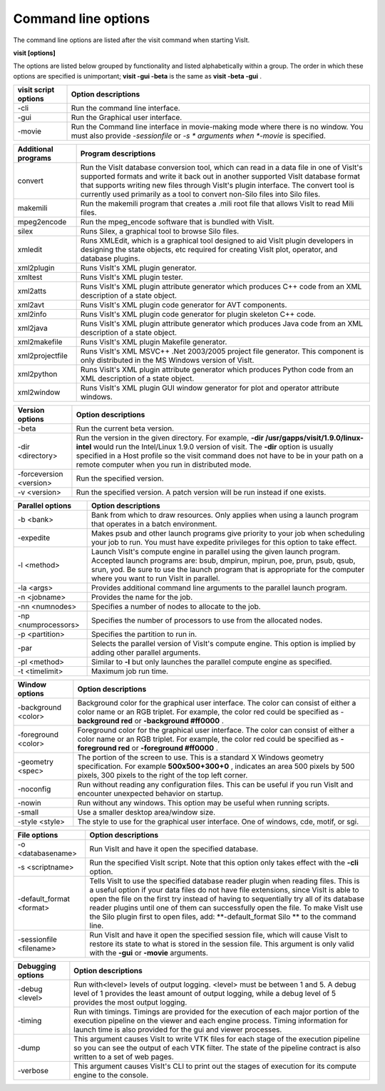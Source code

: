 Command line options
--------------------

The command line options are listed after the visit command when starting VisIt.

**visit [options]**

The options are listed below grouped by functionality and listed alphabetically within a group. The order in which these options are specified is unimportant;
**visit -gui -beta**
is the same as
**visit -beta -gui**
.

+--------------------------+-----------------------------------------------------------------------------------------------------+
| **visit script options** | **Option descriptions**                                                                             |
|                          |                                                                                                     |
+==========================+=====================================================================================================+
| -cli                     | Run the command line interface.                                                                     |
|                          |                                                                                                     |
+--------------------------+-----------------------------------------------------------------------------------------------------+
| -gui                     | Run the Graphical user interface.                                                                   |
|                          |                                                                                                     |
+--------------------------+-----------------------------------------------------------------------------------------------------+
| -movie                   | Run the Command line interface in movie-making mode where there is no window. You must also provide |
|                          | *-sessionfile*                                                                                      |
|                          | or                                                                                                  |
|                          | *-s *                                                                                               |
|                          | arguments when                                                                                      |
|                          | *-movie*                                                                                            |
|                          | is specified.                                                                                       |
|                          |                                                                                                     |
+--------------------------+-----------------------------------------------------------------------------------------------------+


+-------------------------+------------------------------------------------------------------------------------------------------------------------------------------------------------------------------------------------------------------------------------------------------------------------------------------------------------------------------------------------+
| **Additional programs** | **Program descriptions**                                                                                                                                                                                                                                                                                                                       |
|                         |                                                                                                                                                                                                                                                                                                                                                |
+=========================+================================================================================================================================================================================================================================================================================================================================================+
| convert                 | Run the VisIt database conversion tool, which can read in a data file in one of VisIt's supported formats and write it back out in another supported VisIt database format that supports writing new files through VisIt's plugin interface. The convert tool is currently used primarily as a tool to convert non-Silo files into Silo files. |
|                         |                                                                                                                                                                                                                                                                                                                                                |
+-------------------------+------------------------------------------------------------------------------------------------------------------------------------------------------------------------------------------------------------------------------------------------------------------------------------------------------------------------------------------------+
| makemili                | Run the makemili program that creates a .mili root file that allows VisIt to read Mili files.                                                                                                                                                                                                                                                  |
|                         |                                                                                                                                                                                                                                                                                                                                                |
+-------------------------+------------------------------------------------------------------------------------------------------------------------------------------------------------------------------------------------------------------------------------------------------------------------------------------------------------------------------------------------+
| mpeg2encode             | Run the mpeg_encode software that is bundled with VisIt.                                                                                                                                                                                                                                                                                       |
|                         |                                                                                                                                                                                                                                                                                                                                                |
+-------------------------+------------------------------------------------------------------------------------------------------------------------------------------------------------------------------------------------------------------------------------------------------------------------------------------------------------------------------------------------+
| silex                   | Runs Silex, a graphical tool to browse Silo files.                                                                                                                                                                                                                                                                                             |
|                         |                                                                                                                                                                                                                                                                                                                                                |
+-------------------------+------------------------------------------------------------------------------------------------------------------------------------------------------------------------------------------------------------------------------------------------------------------------------------------------------------------------------------------------+
| xmledit                 | Runs XMLEdit, which is a graphical tool designed to aid VisIt plugin developers in designing the state objects, etc                                                                                                                                                                                                                            |
|                         | required for creating VisIt plot, operator, and database plugins.                                                                                                                                                                                                                                                                              |
|                         |                                                                                                                                                                                                                                                                                                                                                |
+-------------------------+------------------------------------------------------------------------------------------------------------------------------------------------------------------------------------------------------------------------------------------------------------------------------------------------------------------------------------------------+
| xml2plugin              | Runs VisIt's XML plugin generator.                                                                                                                                                                                                                                                                                                             |
|                         |                                                                                                                                                                                                                                                                                                                                                |
+-------------------------+------------------------------------------------------------------------------------------------------------------------------------------------------------------------------------------------------------------------------------------------------------------------------------------------------------------------------------------------+
| xmltest                 | Runs VisIt's XML plugin tester.                                                                                                                                                                                                                                                                                                                |
|                         |                                                                                                                                                                                                                                                                                                                                                |
+-------------------------+------------------------------------------------------------------------------------------------------------------------------------------------------------------------------------------------------------------------------------------------------------------------------------------------------------------------------------------------+
| xml2atts                | Runs VisIt's XML plugin attribute generator which produces C++ code from an XML description of a state object.                                                                                                                                                                                                                                 |
|                         |                                                                                                                                                                                                                                                                                                                                                |
+-------------------------+------------------------------------------------------------------------------------------------------------------------------------------------------------------------------------------------------------------------------------------------------------------------------------------------------------------------------------------------+
| xml2avt                 | Runs VisIt's XML plugin code generator for AVT components.                                                                                                                                                                                                                                                                                     |
|                         |                                                                                                                                                                                                                                                                                                                                                |
+-------------------------+------------------------------------------------------------------------------------------------------------------------------------------------------------------------------------------------------------------------------------------------------------------------------------------------------------------------------------------------+
| xml2info                | Runs VisIt's XML plugin code generator for plugin skeleton C++ code.                                                                                                                                                                                                                                                                           |
|                         |                                                                                                                                                                                                                                                                                                                                                |
+-------------------------+------------------------------------------------------------------------------------------------------------------------------------------------------------------------------------------------------------------------------------------------------------------------------------------------------------------------------------------------+
| xml2java                | Runs VisIt's XML plugin attribute generator which produces Java code from an XML description of a state object.                                                                                                                                                                                                                                |
|                         |                                                                                                                                                                                                                                                                                                                                                |
+-------------------------+------------------------------------------------------------------------------------------------------------------------------------------------------------------------------------------------------------------------------------------------------------------------------------------------------------------------------------------------+
| xml2makefile            | Runs VisIt's XML plugin Makefile generator.                                                                                                                                                                                                                                                                                                    |
|                         |                                                                                                                                                                                                                                                                                                                                                |
+-------------------------+------------------------------------------------------------------------------------------------------------------------------------------------------------------------------------------------------------------------------------------------------------------------------------------------------------------------------------------------+
| xml2projectfile         | Runs VisIt's XML                                                                                                                                                                                                                                                                                                                               |
|                         | MSVC++ .Net 2003/2005 project file generator. This component is only distributed in the MS Windows version of VisIt.                                                                                                                                                                                                                           |
|                         |                                                                                                                                                                                                                                                                                                                                                |
+-------------------------+------------------------------------------------------------------------------------------------------------------------------------------------------------------------------------------------------------------------------------------------------------------------------------------------------------------------------------------------+
| xml2python              | Runs VisIt's XML plugin attribute generator which produces Python code from an XML description of a state object.                                                                                                                                                                                                                              |
|                         |                                                                                                                                                                                                                                                                                                                                                |
+-------------------------+------------------------------------------------------------------------------------------------------------------------------------------------------------------------------------------------------------------------------------------------------------------------------------------------------------------------------------------------+
| xml2window              | Runs VisIt's XML plugin GUI window generator for plot and operator attribute windows.                                                                                                                                                                                                                                                          |
|                         |                                                                                                                                                                                                                                                                                                                                                |
+-------------------------+------------------------------------------------------------------------------------------------------------------------------------------------------------------------------------------------------------------------------------------------------------------------------------------------------------------------------------------------+



+-------------------------+------------------------------------------------------------------------------------------------------------------------------------------------------------+
| **Version options**     | **Option descriptions**                                                                                                                                    |
|                         |                                                                                                                                                            |
+=========================+============================================================================================================================================================+
| -beta                   | Run the current beta version.                                                                                                                              |
|                         |                                                                                                                                                            |
+-------------------------+------------------------------------------------------------------------------------------------------------------------------------------------------------+
| -dir <directory>        | Run the version in the given directory. For example,                                                                                                       |
|                         | **-dir /usr/gapps/visit/1.9.0/linux-intel**                                                                                                                |
|                         | would run the Intel/Linux 1.9.0 version of visit. The                                                                                                      |
|                         | **-dir**                                                                                                                                                   |
|                         | option is usually specified in a Host profile so the visit command does not have to be in your path on a remote computer when you run in distributed mode. |
|                         |                                                                                                                                                            |
+-------------------------+------------------------------------------------------------------------------------------------------------------------------------------------------------+
| -forceversion <version> | Run the specified version.                                                                                                                                 |
|                         |                                                                                                                                                            |
+-------------------------+------------------------------------------------------------------------------------------------------------------------------------------------------------+
| -v <version>            | Run the specified version. A patch version will be run instead if one exists.                                                                              |
|                         |                                                                                                                                                            |
+-------------------------+------------------------------------------------------------------------------------------------------------------------------------------------------------+



+----------------------+----------------------------------------------------------------------------------------------------------------------------------------------------------------------------------------------------------------------------------------------------------------------------------+
| **Parallel options** | **Option descriptions**                                                                                                                                                                                                                                                          |
|                      |                                                                                                                                                                                                                                                                                  |
+======================+==================================================================================================================================================================================================================================================================================+
| -b <bank>            | Bank from which to draw resources. Only applies when using a launch program that operates in a batch environment.                                                                                                                                                                |
|                      |                                                                                                                                                                                                                                                                                  |
+----------------------+----------------------------------------------------------------------------------------------------------------------------------------------------------------------------------------------------------------------------------------------------------------------------------+
| -expedite            | Makes psub and other launch programs give priority to your job when scheduling your job to run. You must have expedite privileges for this option to take effect.                                                                                                                |
|                      |                                                                                                                                                                                                                                                                                  |
+----------------------+----------------------------------------------------------------------------------------------------------------------------------------------------------------------------------------------------------------------------------------------------------------------------------+
| -l <method>          | Launch VisIt's compute engine in parallel using the given launch program. Accepted launch programs are: bsub, dmpirun, mpirun, poe, prun, psub, qsub, srun, yod. Be sure to use the launch program that is appropriate for the computer where you want to run VisIt in parallel. |
|                      |                                                                                                                                                                                                                                                                                  |
+----------------------+----------------------------------------------------------------------------------------------------------------------------------------------------------------------------------------------------------------------------------------------------------------------------------+
| -la <args>           | Provides additional command line arguments to the parallel launch program.                                                                                                                                                                                                       |
|                      |                                                                                                                                                                                                                                                                                  |
+----------------------+----------------------------------------------------------------------------------------------------------------------------------------------------------------------------------------------------------------------------------------------------------------------------------+
| -n <jobname>         | Provides the name for the job.                                                                                                                                                                                                                                                   |
|                      |                                                                                                                                                                                                                                                                                  |
+----------------------+----------------------------------------------------------------------------------------------------------------------------------------------------------------------------------------------------------------------------------------------------------------------------------+
| -nn <numnodes>       | Specifies a number of nodes to allocate to the job.                                                                                                                                                                                                                              |
|                      |                                                                                                                                                                                                                                                                                  |
+----------------------+----------------------------------------------------------------------------------------------------------------------------------------------------------------------------------------------------------------------------------------------------------------------------------+
| -np <numprocessors>  | Specifies the number of processors to use from the allocated nodes.                                                                                                                                                                                                              |
|                      |                                                                                                                                                                                                                                                                                  |
+----------------------+----------------------------------------------------------------------------------------------------------------------------------------------------------------------------------------------------------------------------------------------------------------------------------+
| -p <partition>       | Specifies the partition to run in.                                                                                                                                                                                                                                               |
|                      |                                                                                                                                                                                                                                                                                  |
+----------------------+----------------------------------------------------------------------------------------------------------------------------------------------------------------------------------------------------------------------------------------------------------------------------------+
| -par                 | Selects the parallel version of VisIt's compute engine. This option is implied by adding other parallel arguments.                                                                                                                                                               |
|                      |                                                                                                                                                                                                                                                                                  |
+----------------------+----------------------------------------------------------------------------------------------------------------------------------------------------------------------------------------------------------------------------------------------------------------------------------+
| -pl <method>         | Similar to                                                                                                                                                                                                                                                                       |
|                      | **-l**                                                                                                                                                                                                                                                                           |
|                      | but only launches the parallel compute engine as specified.                                                                                                                                                                                                                      |
|                      |                                                                                                                                                                                                                                                                                  |
+----------------------+----------------------------------------------------------------------------------------------------------------------------------------------------------------------------------------------------------------------------------------------------------------------------------+
| -t <timelimit>       | Maximum job run time.                                                                                                                                                                                                                                                            |
|                      |                                                                                                                                                                                                                                                                                  |
+----------------------+----------------------------------------------------------------------------------------------------------------------------------------------------------------------------------------------------------------------------------------------------------------------------------+



+---------------------+-----------------------------------------------------------------------------------------------------------------------------------------------------------------------+
| **Window options**  | **Option descriptions**                                                                                                                                               |
|                     |                                                                                                                                                                       |
+=====================+=======================================================================================================================================================================+
| -background <color> | Background color for the graphical user interface. The color can consist of either a color name or an RGB triplet. For example, the color red could be specified as - |
|                     | **background red**                                                                                                                                                    |
|                     | or                                                                                                                                                                    |
|                     | **-background #ff0000**                                                                                                                                               |
|                     | .                                                                                                                                                                     |
|                     |                                                                                                                                                                       |
+---------------------+-----------------------------------------------------------------------------------------------------------------------------------------------------------------------+
| -foreground <color> | Foreground color for the graphical user interface. The color can consist of either a color name or an RGB triplet. For example, the color red could be specified as   |
|                     | **-foreground red**                                                                                                                                                   |
|                     | or                                                                                                                                                                    |
|                     | **-foreground #ff0000**                                                                                                                                               |
|                     | .                                                                                                                                                                     |
|                     |                                                                                                                                                                       |
+---------------------+-----------------------------------------------------------------------------------------------------------------------------------------------------------------------+
| -geometry <spec>    | The portion of the screen to use. This is a standard X                                                                                                                |
|                     | Windows geometry specification. For example                                                                                                                           |
|                     | **500x500+300+0**                                                                                                                                                     |
|                     | , indicates an area 500 pixels by 500 pixels, 300 pixels to the right of the top left corner.                                                                         |
|                     |                                                                                                                                                                       |
+---------------------+-----------------------------------------------------------------------------------------------------------------------------------------------------------------------+
| -noconfig           | Run without reading any configuration files. This can be useful if you run VisIt and encounter unexpected behavior on startup.                                        |
|                     |                                                                                                                                                                       |
+---------------------+-----------------------------------------------------------------------------------------------------------------------------------------------------------------------+
| -nowin              | Run without any windows. This option may be useful when running scripts.                                                                                              |
|                     |                                                                                                                                                                       |
+---------------------+-----------------------------------------------------------------------------------------------------------------------------------------------------------------------+
| -small              | Use a smaller desktop area/window size.                                                                                                                               |
|                     |                                                                                                                                                                       |
+---------------------+-----------------------------------------------------------------------------------------------------------------------------------------------------------------------+
| -style <style>      | The style to use for the graphical user interface. One of windows, cde, motif, or sgi.                                                                                |
|                     |                                                                                                                                                                       |
+---------------------+-----------------------------------------------------------------------------------------------------------------------------------------------------------------------+



+--------------------------+--------------------------------------------------------------------------------------------------------------------------------------------------------------------------------------------------------------------------------------------------------------------------------------------------------------------------------------------------------------------------------------------------+
| **File options**         | **Option descriptions**                                                                                                                                                                                                                                                                                                                                                                          |
|                          |                                                                                                                                                                                                                                                                                                                                                                                                  |
+==========================+==================================================================================================================================================================================================================================================================================================================================================================================================+
| -o <databasename>        | Run VisIt and have it open the specified database.                                                                                                                                                                                                                                                                                                                                               |
|                          |                                                                                                                                                                                                                                                                                                                                                                                                  |
+--------------------------+--------------------------------------------------------------------------------------------------------------------------------------------------------------------------------------------------------------------------------------------------------------------------------------------------------------------------------------------------------------------------------------------------+
| -s <scriptname>          | Run the specified VisIt script. Note that this option only takes effect with the                                                                                                                                                                                                                                                                                                                 |
|                          | **-cli**                                                                                                                                                                                                                                                                                                                                                                                         |
|                          | option.                                                                                                                                                                                                                                                                                                                                                                                          |
|                          |                                                                                                                                                                                                                                                                                                                                                                                                  |
+--------------------------+--------------------------------------------------------------------------------------------------------------------------------------------------------------------------------------------------------------------------------------------------------------------------------------------------------------------------------------------------------------------------------------------------+
| -default_format <format> | Tells VisIt to use the specified database reader plugin when reading files. This is a useful option if your data files do not have file extensions, since VisIt is able to open the file on the first try instead of having to sequentially try all of its database reader plugins until one of them can successfully open the file. To make VisIt use the Silo plugin first to open files, add: |
|                          | **-default_format Silo **                                                                                                                                                                                                                                                                                                                                                                        |
|                          | to the command line.                                                                                                                                                                                                                                                                                                                                                                             |
|                          |                                                                                                                                                                                                                                                                                                                                                                                                  |
+--------------------------+--------------------------------------------------------------------------------------------------------------------------------------------------------------------------------------------------------------------------------------------------------------------------------------------------------------------------------------------------------------------------------------------------+
| -sessionfile <filename>  | Run VisIt and have it open the specified session file, which will cause VisIt to restore its state to what is stored in the session file. This argument is only valid with the                                                                                                                                                                                                                   |
|                          | **-gui**                                                                                                                                                                                                                                                                                                                                                                                         |
|                          | or                                                                                                                                                                                                                                                                                                                                                                                               |
|                          | **-movie**                                                                                                                                                                                                                                                                                                                                                                                       |
|                          | arguments.                                                                                                                                                                                                                                                                                                                                                                                       |
|                          |                                                                                                                                                                                                                                                                                                                                                                                                  |
+--------------------------+--------------------------------------------------------------------------------------------------------------------------------------------------------------------------------------------------------------------------------------------------------------------------------------------------------------------------------------------------------------------------------------------------+



+-----------------------+---------------------------------------------------------------------------------------------------------------------------------------------------------------------------------------------------------------------------------------+
| **Debugging options** | **Option descriptions**                                                                                                                                                                                                               |
|                       |                                                                                                                                                                                                                                       |
+=======================+=======================================================================================================================================================================================================================================+
| -debug <level>        | Run with<level> levels of output logging. <level> must be between 1 and 5. A debug level of 1 provides the least amount of output logging, while a debug level of 5 provides the most output logging.                                 |
|                       |                                                                                                                                                                                                                                       |
+-----------------------+---------------------------------------------------------------------------------------------------------------------------------------------------------------------------------------------------------------------------------------+
| -timing               | Run with timings. Timings are provided for the execution of each major portion of the execution pipeline on the viewer and each engine process. Timing information for launch time is also provided for the gui and viewer processes. |
|                       |                                                                                                                                                                                                                                       |
+-----------------------+---------------------------------------------------------------------------------------------------------------------------------------------------------------------------------------------------------------------------------------+
| -dump                 | This argument causes VisIt to write VTK files for each stage of the execution pipeline so you can see the output of each VTK filter. The state of the pipeline contract is also written to a set of web pages.                        |
|                       |                                                                                                                                                                                                                                       |
+-----------------------+---------------------------------------------------------------------------------------------------------------------------------------------------------------------------------------------------------------------------------------+
| -verbose              | This argument causes VisIt's CLI to print out the stages of execution for its compute engine to the console.                                                                                                                          |
|                       |                                                                                                                                                                                                                                       |
+-----------------------+---------------------------------------------------------------------------------------------------------------------------------------------------------------------------------------------------------------------------------------+

